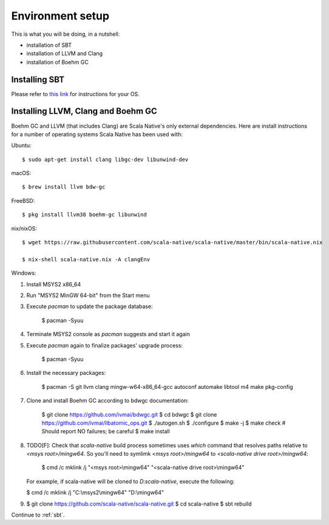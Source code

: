 .. _setup:

Environment setup
=================

This is what you will be doing, in a nutshell:

* installation of SBT
* installation of LLVM and Clang
* installation of Boehm GC

Installing SBT
--------------

Please refer to `this link <http://www.scala-sbt.org/release/docs/Setup.html>`_
for instructions for your OS.

Installing LLVM, Clang and Boehm GC
-----------------------------------

Boehm GC and LLVM (that includes Clang) are Scala Native's only external
dependencies. Here are install instructions for a number of operating
systems Scala Native has been used with:

Ubuntu::

    $ sudo apt-get install clang libgc-dev libunwind-dev

macOS::

    $ brew install llvm bdw-gc

FreeBSD::

    $ pkg install llvm38 boehm-gc libunwind

nix/nixOS::

    $ wget https://raw.githubusercontent.com/scala-native/scala-native/master/bin/scala-native.nix

    $ nix-shell scala-native.nix -A clangEnv

Windows::

1. Install MSYS2 x86_64
2. Run "MSYS2 MinGW 64-bit" from the Start menu
3. Execute `pacman` to update the package database:

    $ pacman -Syuu

4. Terminate MSYS2 console as `pacman` suggests and start it again
5. Execute `pacman` again to finalize packages' upgrade process:

    $ pacman -Syuu

6. Install the necessary packages:

    $ pacman -S git llvm clang mingw-w64-x86_64-gcc autoconf automake libtool m4 make pkg-config

7. Clone and install Boehm GC according to bdwgc documentation:

    $ git clone https://github.com/ivmai/bdwgc.git
    $ cd bdwgc
    $ git clone https://github.com/ivmai/libatomic_ops.git
    $ ./autogen.sh
    $ ./configure
    $ make -j
    $ make check # Should report NO failures; be careful
    $ make install

8. TODO[F]: Check that
   `scala-native` build process sometimes uses `which` command that resolves
   paths relative to `<msys root>/mingw64`. So you'll need to symlimk
   `<msys root>/mingw64` to `<scala-native drive root>/mingw64`:

    $ cmd /c mklink /j "<msys root>\\mingw64" "<scala-native drive root>\\mingw64"

   For example, if scala-native will be cloned to `D:\scala-native`, execute the
   following:

   $ cmd /c mklink /j "C:\\msys2\\mingw64" "D:\\mingw64"

9.

    $ git clone https://github.com/scala-native/scala-native.git
    $ cd scala-native
    $ sbt rebuild

Continue to :ref:`sbt`.

.. _Boehm GC: http://www.hboehm.info/gc/
.. _LLVM: http://llvm.org
.. _MSYS2 x86_64: http://www.msys2.org/
.. _bdwgc documentation: https://github.com/ivmai/bdwgc#installation-and-portability
